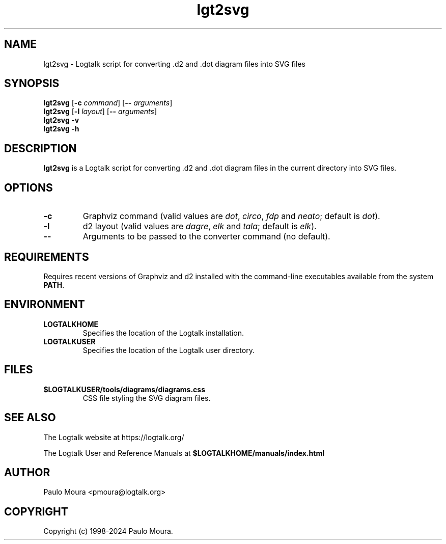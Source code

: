 .TH lgt2svg 1 "November 19, 2024" "Logtalk 3.86.0" "Logtalk Documentation"

.SH NAME
lgt2svg \- Logtalk script for converting .d2 and .dot diagram files into SVG files

.SH SYNOPSIS
.B lgt2svg
[\fB-c \fIcommand\fR]
[\fB-- \fIarguments\fR]
.br
.B lgt2svg
[\fB-l \fIlayout\fR]
[\fB-- \fIarguments\fR]
.br
.B lgt2svg
.B \-v
.br
.B lgt2svg
.B \-h

.SH DESCRIPTION
\fBlgt2svg\fR is a Logtalk script for converting .d2 and .dot diagram files in the current directory into SVG files.

.SH OPTIONS
.TP
.B \-c
Graphviz command (valid values are \fIdot\fR, \fIcirco\fR, \fIfdp\fR and \fIneato\fR; default is \fIdot\fR).
.TP
.B \-l
d2 layout (valid values are \fIdagre\fR, \fIelk\fR and \fItala\fR; default is \fIelk\fR).
.TP
.BI \--
Arguments to be passed to the converter command (no default).

.SH REQUIREMENTS
Requires recent versions of Graphviz and d2 installed with the command-line executables available from the system \fBPATH\fR.

.SH ENVIRONMENT
.TP
.B LOGTALKHOME
Specifies the location of the Logtalk installation.
.TP
.B LOGTALKUSER
Specifies the location of the Logtalk user directory.

.SH FILES
.TP
.BI $LOGTALKUSER/tools/diagrams/diagrams.css
CSS file styling the SVG diagram files.

.SH "SEE ALSO"
The Logtalk website at https://logtalk.org/
.PP
The Logtalk User and Reference Manuals at \fB$LOGTALKHOME/manuals/index.html\fR

.SH AUTHOR
Paulo Moura <pmoura@logtalk.org>

.SH COPYRIGHT
Copyright (c) 1998-2024 Paulo Moura.
